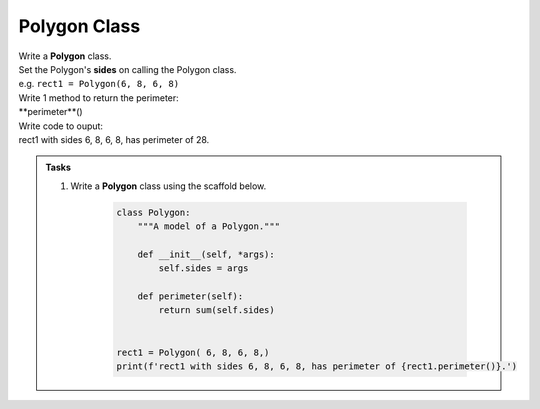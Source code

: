 ====================================================
Polygon Class
====================================================
    
| Write a **Polygon** class.
| Set the Polygon's **sides** on calling the Polygon class.
| e.g. ``rect1 = Polygon(6, 8, 6, 8)``

| Write 1 method to return the perimeter: 
| **perimeter**()

| Write code to ouput:
| rect1 with sides 6, 8, 6, 8, has perimeter of 28.

.. admonition:: Tasks

    #. Write a **Polygon** class using the scaffold below.

        .. code-block:: python

            class Polygon:
                """A model of a Polygon."""

                def __init__(self, *args):
                    self.sides = args

                def perimeter(self):
                    return sum(self.sides)


            rect1 = Polygon( 6, 8, 6, 8,)
            print(f'rect1 with sides 6, 8, 6, 8, has perimeter of {rect1.perimeter()}.')

    .. dropdown::
        :icon: codescan
        :color: primary
        :class-container: sd-dropdown-container

        .. tab-set::

            .. tab-item:: Q1

                Write a class for a dog.

                .. code-block:: python

                    class Polygon:
                        """A model of a Polygon."""

                        def __init__(self, *args):
                            self.sides = args

                        def perimeter(self):
                            return sum(self.sides)

                        def count(self):
                            return len(self.sides)

                        def average(self):
                            return round(self.perimeter() / self.count(), 1)


                    shape = Polygon(7, 12, 13)
                    print(shape.count())
                    print(shape.average())
                    print(shape.perimeter())